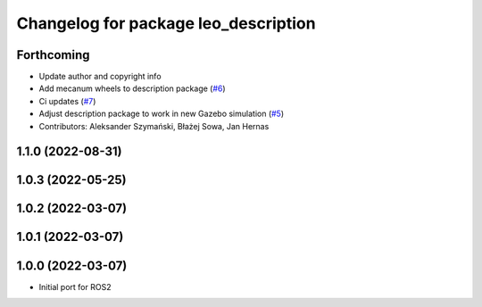 ^^^^^^^^^^^^^^^^^^^^^^^^^^^^^^^^^^^^^
Changelog for package leo_description
^^^^^^^^^^^^^^^^^^^^^^^^^^^^^^^^^^^^^

Forthcoming
-----------
* Update author and copyright info
* Add mecanum wheels to description package (`#6 <https://github.com/LeoRover/leo_common-ros2/issues/6>`_)
* Ci updates (`#7 <https://github.com/LeoRover/leo_common-ros2/issues/7>`_)
* Adjust description package to work in new Gazebo simulation (`#5 <https://github.com/LeoRover/leo_common-ros2/issues/5>`_)
* Contributors: Aleksander Szymański, Błażej Sowa, Jan Hernas

1.1.0 (2022-08-31)
------------------

1.0.3 (2022-05-25)
------------------

1.0.2 (2022-03-07)
------------------

1.0.1 (2022-03-07)
------------------

1.0.0 (2022-03-07)
------------------
* Initial port for ROS2
